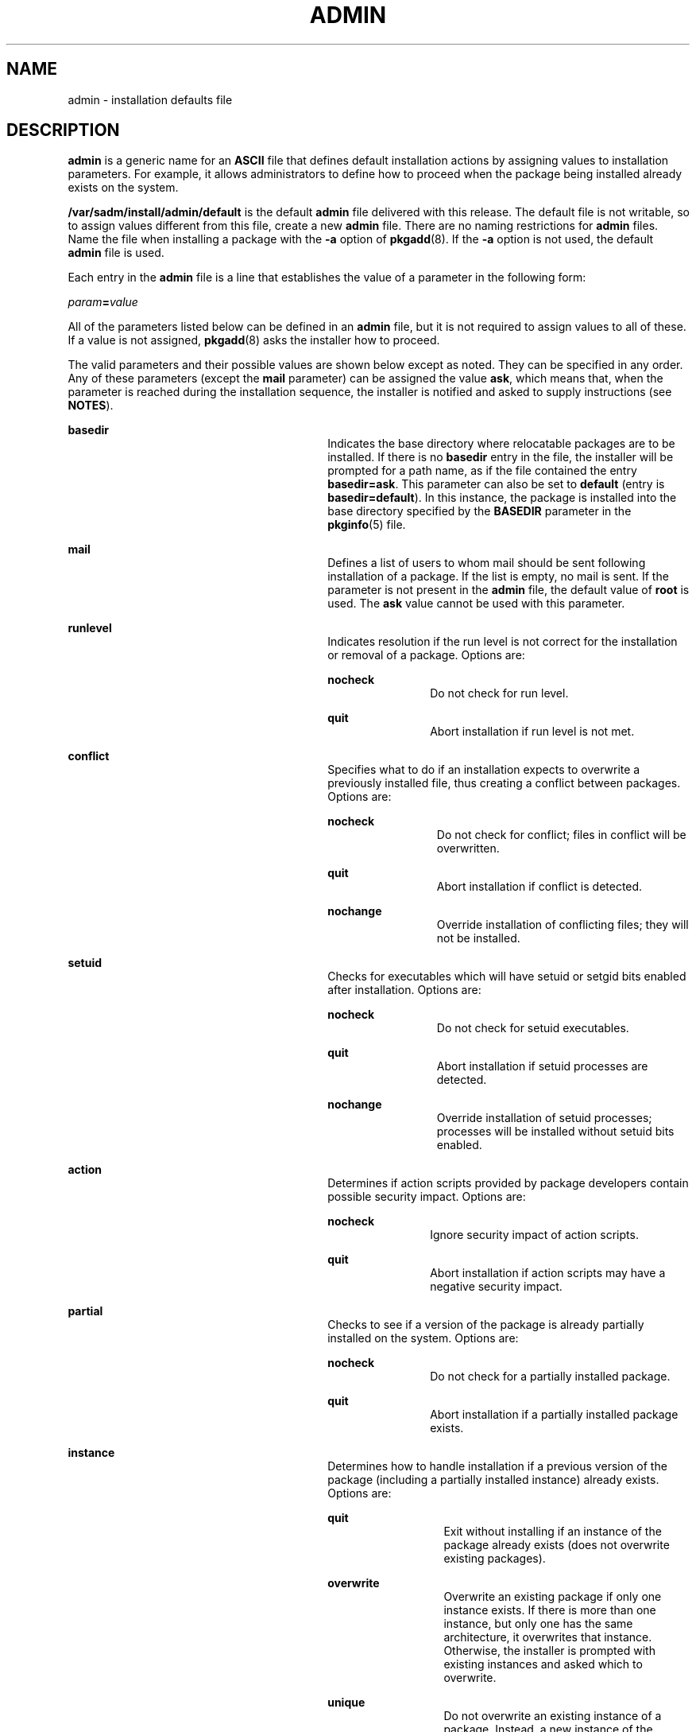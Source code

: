 '\" te
.\"  Copyright (c) 2017 Peter Tribble.
.\"  Copyright 1989 AT&T Copyright (c) 1997, Sun Microsystems, Inc. All Rights Reserved
.\" The contents of this file are subject to the terms of the Common Development and Distribution License (the "License").  You may not use this file except in compliance with the License.
.\" You can obtain a copy of the license at usr/src/OPENSOLARIS.LICENSE or http://www.opensolaris.org/os/licensing.  See the License for the specific language governing permissions and limitations under the License.
.\" When distributing Covered Code, include this CDDL HEADER in each file and include the License file at usr/src/OPENSOLARIS.LICENSE.  If applicable, add the following below this CDDL HEADER, with the fields enclosed by brackets "[]" replaced with your own identifying information: Portions Copyright [yyyy] [name of copyright owner]
.TH ADMIN 5 "May 13, 2017"
.SH NAME
admin \- installation defaults file
.SH DESCRIPTION
.LP
\fBadmin\fR is a generic name for an \fBASCII\fR file that defines default
installation actions by assigning values to installation parameters. For
example, it allows administrators to define how to proceed when the package
being installed already exists on the system.
.sp
.LP
\fB/var/sadm/install/admin/default\fR is the default \fBadmin\fR file delivered
with this release. The default file is not writable, so to assign values
different from this file, create a new \fBadmin\fR file. There are no naming
restrictions for \fBadmin\fR files. Name the file when installing a package
with the \fB-a\fR option of \fBpkgadd\fR(8). If the \fB-a\fR option is not
used, the default \fBadmin\fR file is used.
.sp
.LP
Each entry in the \fBadmin\fR file is a line that establishes the value of a
parameter in the following form:
.sp
.LP
\fIparam\fR\fB=\fR\fIvalue\fR
.sp
.LP
All of the parameters listed below can be defined in an \fBadmin\fR file, but
it is not required to assign values to all of these. If a value is not
assigned, \fBpkgadd\fR(8) asks the installer how to proceed.
.sp
.LP
The valid parameters and their possible values are shown below except as noted.
They can be specified in any order. Any of these parameters (except the
\fBmail\fR parameter) can be assigned the value \fBask\fR,
which means that, when the parameter is reached during the installation
sequence, the installer is notified and asked to supply instructions (see
\fBNOTES\fR).
.sp
.ne 2
.na
\fB\fBbasedir\fR\fR
.ad
.RS 30n
Indicates the base directory where relocatable packages are to be installed. If
there is no \fBbasedir\fR entry in the file, the installer will be prompted for
a path name, as if the file contained the entry \fBbasedir=ask\fR. This
parameter can also be set to \fBdefault\fR (entry is \fBbasedir=default\fR). In
this instance, the package is installed into the base directory specified by
the \fBBASEDIR\fR parameter in the \fBpkginfo\fR(5) file.
.RE

.sp
.ne 2
.na
\fB\fBmail\fR\fR
.ad
.RS 30n
Defines a list of users to whom mail should be sent following installation of a
package. If the list is empty, no mail is sent. If the parameter is not present
in the \fBadmin\fR file, the default value of \fBroot\fR is used. The \fBask\fR
value cannot be used with this parameter.
.RE

.sp
.ne 2
.na
\fB\fBrunlevel\fR\fR
.ad
.RS 30n
Indicates resolution if the run level is not correct for the installation or
removal of a package. Options are:
.sp
.ne 2
.na
\fB\fBnocheck\fR\fR
.ad
.RS 11n
Do not check for run level.
.RE

.sp
.ne 2
.na
\fB\fBquit\fR\fR
.ad
.RS 11n
Abort installation if run level is not met.
.RE

.RE

.sp
.ne 2
.na
\fB\fBconflict\fR\fR
.ad
.RS 30n
Specifies what to do if an installation expects to overwrite a previously
installed file, thus creating a conflict between packages. Options are:
.sp
.ne 2
.na
\fB\fBnocheck\fR\fR
.ad
.RS 12n
Do not check for conflict; files in conflict will be overwritten.
.RE

.sp
.ne 2
.na
\fB\fBquit\fR\fR
.ad
.RS 12n
Abort installation if conflict is detected.
.RE

.sp
.ne 2
.na
\fB\fBnochange\fR\fR
.ad
.RS 12n
Override installation of conflicting files; they will not be installed.
.RE

.RE

.sp
.ne 2
.na
\fB\fBsetuid\fR\fR
.ad
.RS 30n
Checks for executables which will have setuid or setgid bits enabled after
installation. Options are:
.sp
.ne 2
.na
\fB\fBnocheck\fR\fR
.ad
.RS 12n
Do not check for setuid executables.
.RE

.sp
.ne 2
.na
\fB\fBquit\fR\fR
.ad
.RS 12n
Abort installation if setuid processes are detected.
.RE

.sp
.ne 2
.na
\fB\fBnochange\fR\fR
.ad
.RS 12n
Override installation of setuid processes; processes will be installed without
setuid bits enabled.
.RE

.RE

.sp
.ne 2
.na
\fB\fBaction\fR\fR
.ad
.RS 30n
Determines if action scripts provided by package developers contain possible
security impact. Options are:
.sp
.ne 2
.na
\fB\fBnocheck\fR\fR
.ad
.RS 11n
Ignore security impact of action scripts.
.RE

.sp
.ne 2
.na
\fB\fBquit\fR\fR
.ad
.RS 11n
Abort installation if action scripts may have a negative security impact.
.RE

.RE

.sp
.ne 2
.na
\fB\fBpartial\fR\fR
.ad
.RS 30n
Checks to see if a version of the package is already partially installed on the
system. Options are:
.sp
.ne 2
.na
\fB\fBnocheck\fR\fR
.ad
.RS 11n
Do not check for a partially installed package.
.RE

.sp
.ne 2
.na
\fB\fBquit\fR\fR
.ad
.RS 11n
Abort installation if a partially installed package exists.
.RE

.RE

.sp
.ne 2
.na
\fB\fBinstance\fR\fR
.ad
.RS 30n
Determines how to handle installation if a previous version of the package
(including a partially installed instance) already exists. Options are:
.sp
.ne 2
.na
\fB\fBquit\fR\fR
.ad
.RS 13n
Exit without installing if an instance of the package already exists (does not
overwrite existing packages).
.RE

.sp
.ne 2
.na
\fB\fBoverwrite\fR\fR
.ad
.RS 13n
Overwrite an existing package if only one instance exists. If there is more
than one instance, but only one has the same architecture, it overwrites that
instance. Otherwise, the installer is prompted with existing instances and
asked which to overwrite.
.RE

.sp
.ne 2
.na
\fB\fBunique\fR\fR
.ad
.RS 13n
Do not overwrite an existing instance of a package. Instead, a new instance of
the package is created. The new instance will be assigned the next available
instance identifier.
.RE

.RE

.sp
.ne 2
.na
\fB\fBidepend\fR\fR
.ad
.RS 30n
Controls resolution if the package to be installed depends on other packages
and if other packages depend on the one to be installed. Options are:
.sp
.ne 2
.na
\fB\fBnocheck\fR\fR
.ad
.RS 11n
Do not check package dependencies.
.RE

.sp
.ne 2
.na
\fB\fBquit\fR\fR
.ad
.RS 11n
Abort installation if package dependencies are not met.
.RE

.RE

.sp
.ne 2
.na
\fB\fBrdepend\fR\fR
.ad
.RS 30n
Controls resolution if other packages depend on the package to be removed.
Options are:
.sp
.ne 2
.na
\fB\fBnocheck\fR\fR
.ad
.RS 11n
Do not check package or product dependencies.
.RE

.sp
.ne 2
.na
\fB\fBquit\fR\fR
.ad
.RS 11n
Abort removal if package or product dependencies are not met.
.RE

.RE

.sp
.ne 2
.na
\fB\fBspace\fR\fR
.ad
.RS 30n
Controls resolution if disk space requirements for package are not met. Options
are:
.sp
.ne 2
.na
\fB\fBnocheck\fR\fR
.ad
.RS 11n
Do not check space requirements (installation fails if it runs out of space).
.RE

.sp
.ne 2
.na
\fB\fBquit\fR\fR
.ad
.RS 11n
Abort installation if space requirements are not met.
.RE

.RE

.sp
.ne 2
.na
\fB\fBrscriptalt=root | noaccess\fR\fR
.ad
.RS 30n
Determines the user that will run request scripts. This parameter can have
either of the values described below. See \fBpkgadd\fR(8) for details on the
conditions under which this parameter is useful.
.sp
.ne 2
.na
\fB\fBroot\fR\fR
.ad
.RS 12n
Run request script as user \fBinstall\fR, if such a user exists, with the
privileges of that user. Otherwise, run script as user \fBroot\fR, with UID
equal to 0 and with all/zone privileges. (See \fBzones\fR(7).)
.RE

.sp
.ne 2
.na
\fB\fBnoaccess\fR\fR
.ad
.RS 12n
Run request script as user \fBinstall\fR, if such a user exists, with the
privileges of that user. Otherwise, run script as user \fBnoaccess\fR, with the
basic privileges of the unprivileged user \fBnoaccess\fR.
.RE

If this parameter is not present or has a null value, the user \fBnoaccess\fR
is assumed. Likewise, if this parameter is set to anything other than the
values described here, a warning is issued, and \fBnoaccess\fR is assumed.
\fBrscriptalt\fR is not present in the default \fBadmin\fR file,
\fB/var/sadm/install/admin/default\fR. In this case, request scripts are run as
the user \fBnoaccess\fR.
.RE

.SH EXAMPLES
.LP
\fBExample 1 \fRDefault \fBadmin\fR File
.sp
.LP
The default \fBadmin\fR file, named \fBdefault\fR, is shipped with user-,
group-, and world-read privileges (444). Its contents are as follows:

.sp
.in +2
.nf
mail=
instance=unique
partial=ask
runlevel=ask
idepend=ask
rdepend=ask
space=ask
setuid=ask
conflict=ask
action=ask
basedir=default
.fi
.in -2
.sp

.LP
\fBExample 2 \fRSample \fBadmin\fR file.
.sp
.LP
Below is a sample \fBadmin\fR file.

.sp
.in +2
.nf
basedir=default
runlevel=quit
conflict=quit
setuid=quit
action=quit
partial=quit
instance=unique
idepend=quit
rdepend=quit
space=quit
.fi
.in -2
.sp

.SH FILES
.LP
The default \fBadmin\fR file is consulted during package installation when no
other \fBadmin\fR file is specified.
.sp
.ne 2
.na
\fB\fB/var/sadm/install/admin/default\fR\fR
.ad
.sp .6
.RS 4n
default \fBadmin\fR file
.RE

.SH ATTRIBUTES
.LP
See \fBattributes\fR(7) for descriptions of the following attributes:
.sp

.sp
.TS
box;
c | c
l | l .
ATTRIBUTE TYPE	ATTRIBUTE VALUE
_
Interface Stability	Evolving
.TE

.SH SEE ALSO
.LP
\fBpkginfo\fR(5),
\fBattributes\fR(7),
\fBzones\fR(7),
\fBpkgadd\fR(8)
.SH NOTES
.LP
The value \fBask\fR should not be defined in an \fBadmin\fR file that will be
used for non-interactive installation (because, by definition, there is no
installer interaction). Doing so causes installation to fail at the point when
input is needed.
